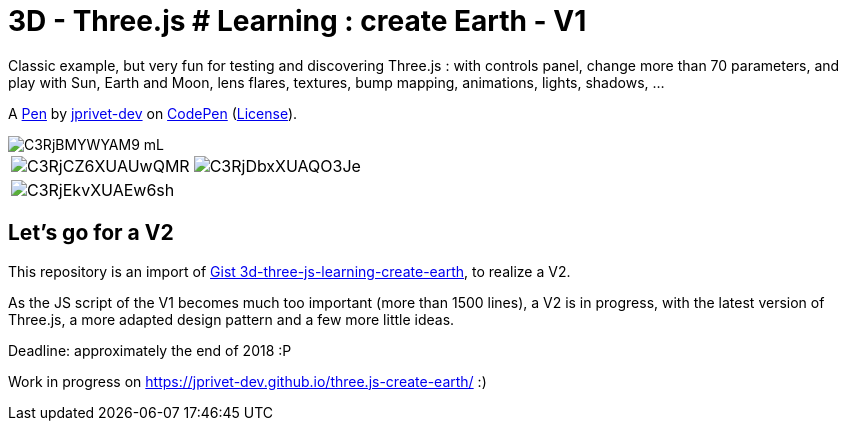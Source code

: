 = 3D - Three.js # Learning : create Earth - V1

Classic example, but very fun for testing and discovering Three.js :
with controls panel, change more than 70 parameters,
and play with Sun, Earth and Moon, lens flares, textures,
bump mapping, animations, lights, shadows, ...

A http://codepen.io/jprivet_dev/pen/QGaNdv[Pen]
by http://codepen.io/jprivet_dev[jprivet-dev]
on http://codepen.io/[CodePen]
(http://codepen.io/jprivet_dev/pen/QGaNdv/license[License]).

image::docs/img/C3RjBMYWYAM9_mL.jpg[]

|===
a|image::docs/img/C3RjCZ6XUAUwQMR.jpg[] a|image::docs/img/C3RjDbxXUAQO3Je.jpg[]
a|image::docs/img/C3RjEkvXUAEw6sh.jpg[] |
|===

== Let's go for a V2

This repository is an import of
https://gist.github.com/jprivet-dev/ed47f7eb4ce89d743e1e50f42530d38f[Gist 3d-three-js-learning-create-earth],
to realize a V2.

As the JS script of the V1 becomes much too important (more than 1500 lines),
a V2 is in progress, with the latest version of Three.js,
a more adapted design pattern and a few more little ideas.

Deadline: approximately the end of 2018 :P

Work in progress on https://jprivet-dev.github.io/three.js-create-earth/ :)





